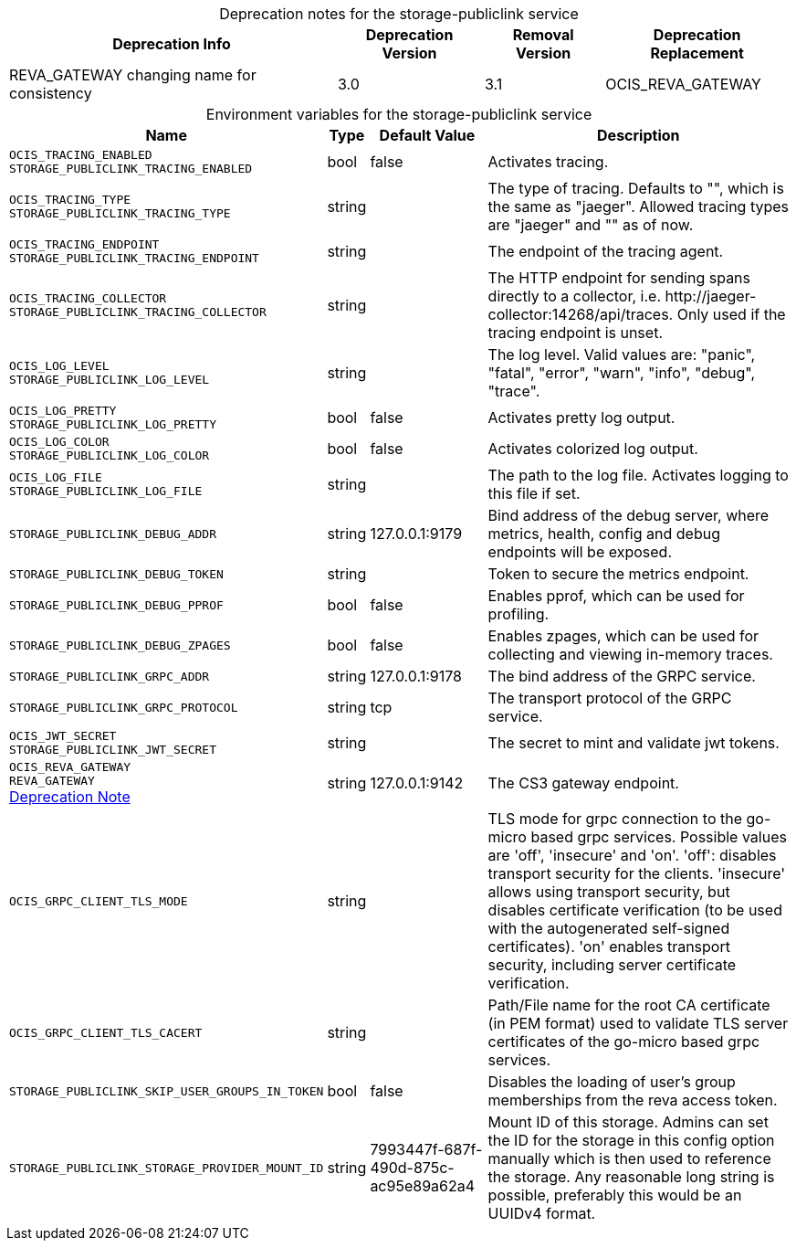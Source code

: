 // set the attribute to true or leave empty, true without any quotes.

:show-deprecation: true

ifeval::[{show-deprecation} == true]

[#deprecation-note-2023-05-25-12-48-13]
[caption=]
.Deprecation notes for the storage-publiclink service
[width="100%",cols="~,~,~,~",options="header"]
|===
| Deprecation Info
| Deprecation Version
| Removal Version
| Deprecation Replacement

| REVA_GATEWAY changing name for consistency
| 3.0
| 3.1
| OCIS_REVA_GATEWAY
|===

endif::[]

[caption=]
.Environment variables for the storage-publiclink service
[width="100%",cols="~,~,~,~",options="header"]
|===
| Name
| Type
| Default Value
| Description

a|`OCIS_TRACING_ENABLED` +
`STORAGE_PUBLICLINK_TRACING_ENABLED` +

a| [subs=-attributes]
++bool ++
a| [subs=-attributes]
++false ++
a| [subs=-attributes]
Activates tracing.

a|`OCIS_TRACING_TYPE` +
`STORAGE_PUBLICLINK_TRACING_TYPE` +

a| [subs=-attributes]
++string ++
a| [subs=-attributes]
++ ++
a| [subs=-attributes]
The type of tracing. Defaults to "", which is the same as "jaeger". Allowed tracing types are "jaeger" and "" as of now.

a|`OCIS_TRACING_ENDPOINT` +
`STORAGE_PUBLICLINK_TRACING_ENDPOINT` +

a| [subs=-attributes]
++string ++
a| [subs=-attributes]
++ ++
a| [subs=-attributes]
The endpoint of the tracing agent.

a|`OCIS_TRACING_COLLECTOR` +
`STORAGE_PUBLICLINK_TRACING_COLLECTOR` +

a| [subs=-attributes]
++string ++
a| [subs=-attributes]
++ ++
a| [subs=-attributes]
The HTTP endpoint for sending spans directly to a collector, i.e. \http://jaeger-collector:14268/api/traces. Only used if the tracing endpoint is unset.

a|`OCIS_LOG_LEVEL` +
`STORAGE_PUBLICLINK_LOG_LEVEL` +

a| [subs=-attributes]
++string ++
a| [subs=-attributes]
++ ++
a| [subs=-attributes]
The log level. Valid values are: "panic", "fatal", "error", "warn", "info", "debug", "trace".

a|`OCIS_LOG_PRETTY` +
`STORAGE_PUBLICLINK_LOG_PRETTY` +

a| [subs=-attributes]
++bool ++
a| [subs=-attributes]
++false ++
a| [subs=-attributes]
Activates pretty log output.

a|`OCIS_LOG_COLOR` +
`STORAGE_PUBLICLINK_LOG_COLOR` +

a| [subs=-attributes]
++bool ++
a| [subs=-attributes]
++false ++
a| [subs=-attributes]
Activates colorized log output.

a|`OCIS_LOG_FILE` +
`STORAGE_PUBLICLINK_LOG_FILE` +

a| [subs=-attributes]
++string ++
a| [subs=-attributes]
++ ++
a| [subs=-attributes]
The path to the log file. Activates logging to this file if set.

a|`STORAGE_PUBLICLINK_DEBUG_ADDR` +

a| [subs=-attributes]
++string ++
a| [subs=-attributes]
++127.0.0.1:9179 ++
a| [subs=-attributes]
Bind address of the debug server, where metrics, health, config and debug endpoints will be exposed.

a|`STORAGE_PUBLICLINK_DEBUG_TOKEN` +

a| [subs=-attributes]
++string ++
a| [subs=-attributes]
++ ++
a| [subs=-attributes]
Token to secure the metrics endpoint.

a|`STORAGE_PUBLICLINK_DEBUG_PPROF` +

a| [subs=-attributes]
++bool ++
a| [subs=-attributes]
++false ++
a| [subs=-attributes]
Enables pprof, which can be used for profiling.

a|`STORAGE_PUBLICLINK_DEBUG_ZPAGES` +

a| [subs=-attributes]
++bool ++
a| [subs=-attributes]
++false ++
a| [subs=-attributes]
Enables zpages, which can be used for collecting and viewing in-memory traces.

a|`STORAGE_PUBLICLINK_GRPC_ADDR` +

a| [subs=-attributes]
++string ++
a| [subs=-attributes]
++127.0.0.1:9178 ++
a| [subs=-attributes]
The bind address of the GRPC service.

a|`STORAGE_PUBLICLINK_GRPC_PROTOCOL` +

a| [subs=-attributes]
++string ++
a| [subs=-attributes]
++tcp ++
a| [subs=-attributes]
The transport protocol of the GRPC service.

a|`OCIS_JWT_SECRET` +
`STORAGE_PUBLICLINK_JWT_SECRET` +

a| [subs=-attributes]
++string ++
a| [subs=-attributes]
++ ++
a| [subs=-attributes]
The secret to mint and validate jwt tokens.

a|`OCIS_REVA_GATEWAY` +
`REVA_GATEWAY` +
xref:deprecation-note-2023-05-25-12-48-13[Deprecation Note]
a| [subs=-attributes]
++string ++
a| [subs=-attributes]
++127.0.0.1:9142 ++
a| [subs=-attributes]
The CS3 gateway endpoint.

a|`OCIS_GRPC_CLIENT_TLS_MODE` +

a| [subs=-attributes]
++string ++
a| [subs=-attributes]
++ ++
a| [subs=-attributes]
TLS mode for grpc connection to the go-micro based grpc services. Possible values are 'off', 'insecure' and 'on'. 'off': disables transport security for the clients. 'insecure' allows using transport security, but disables certificate verification (to be used with the autogenerated self-signed certificates). 'on' enables transport security, including server certificate verification.

a|`OCIS_GRPC_CLIENT_TLS_CACERT` +

a| [subs=-attributes]
++string ++
a| [subs=-attributes]
++ ++
a| [subs=-attributes]
Path/File name for the root CA certificate (in PEM format) used to validate TLS server certificates of the go-micro based grpc services.

a|`STORAGE_PUBLICLINK_SKIP_USER_GROUPS_IN_TOKEN` +

a| [subs=-attributes]
++bool ++
a| [subs=-attributes]
++false ++
a| [subs=-attributes]
Disables the loading of user's group memberships from the reva access token.

a|`STORAGE_PUBLICLINK_STORAGE_PROVIDER_MOUNT_ID` +

a| [subs=-attributes]
++string ++
a| [subs=-attributes]
++7993447f-687f-490d-875c-ac95e89a62a4 ++
a| [subs=-attributes]
Mount ID of this storage. Admins can set the ID for the storage in this config option manually which is then used to reference the storage. Any reasonable long string is possible, preferably this would be an UUIDv4 format.
|===

